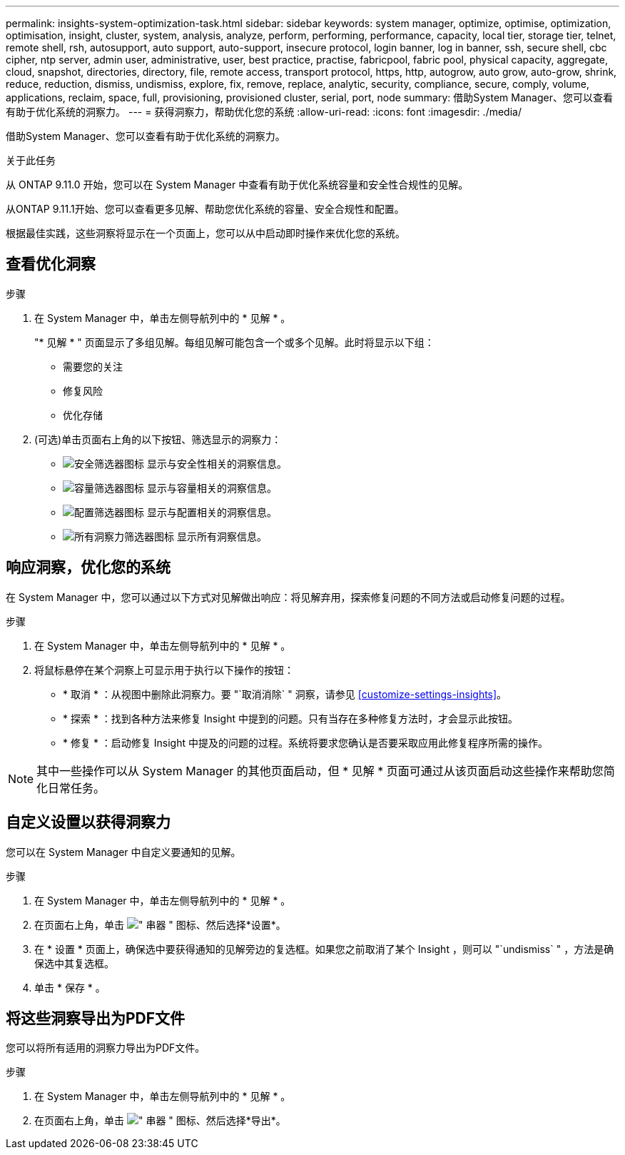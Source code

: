 ---
permalink: insights-system-optimization-task.html 
sidebar: sidebar 
keywords: system manager, optimize, optimise, optimization, optimisation, insight, cluster, system, analysis, analyze, perform, performing, performance, capacity, local tier, storage tier, telnet, remote shell, rsh, autosupport, auto support, auto-support, insecure protocol, login banner, log in banner, ssh, secure shell, cbc cipher, ntp server, admin user, administrative, user, best practice, practise, fabricpool, fabric pool, physical capacity, aggregate, cloud, snapshot, directories, directory, file, remote access, transport protocol, https, http, autogrow, auto grow, auto-grow, shrink, reduce, reduction, dismiss, undismiss, explore, fix, remove, replace, analytic, security, compliance, secure, comply, volume, applications, reclaim, space, full, provisioning, provisioned cluster, serial, port, node 
summary: 借助System Manager、您可以查看有助于优化系统的洞察力。 
---
= 获得洞察力，帮助优化您的系统
:allow-uri-read: 
:icons: font
:imagesdir: ./media/


[role="lead"]
借助System Manager、您可以查看有助于优化系统的洞察力。

.关于此任务
从 ONTAP 9.11.0 开始，您可以在 System Manager 中查看有助于优化系统容量和安全性合规性的见解。

从ONTAP 9.11.1开始、您可以查看更多见解、帮助您优化系统的容量、安全合规性和配置。

根据最佳实践，这些洞察将显示在一个页面上，您可以从中启动即时操作来优化您的系统。



== 查看优化洞察

.步骤
. 在 System Manager 中，单击左侧导航列中的 * 见解 * 。
+
"* 见解 * " 页面显示了多组见解。每组见解可能包含一个或多个见解。此时将显示以下组：

+
** 需要您的关注
** 修复风险
** 优化存储


. (可选)单击页面右上角的以下按钮、筛选显示的洞察力：
+
** image:icon-security-filter.gif["安全筛选器图标"] 显示与安全性相关的洞察信息。
** image:icon-capacity-filter.gif["容量筛选器图标"] 显示与容量相关的洞察信息。
** image:icon-config-filter.gif["配置筛选器图标"] 显示与配置相关的洞察信息。
** image:icon-all-filter.png["所有洞察力筛选器图标"] 显示所有洞察信息。






== 响应洞察，优化您的系统

在 System Manager 中，您可以通过以下方式对见解做出响应：将见解弃用，探索修复问题的不同方法或启动修复问题的过程。

.步骤
. 在 System Manager 中，单击左侧导航列中的 * 见解 * 。
. 将鼠标悬停在某个洞察上可显示用于执行以下操作的按钮：
+
** * 取消 * ：从视图中删除此洞察力。要 "`取消消除` " 洞察，请参见 <<customize-settings-insights>>。
** * 探索 * ：找到各种方法来修复 Insight 中提到的问题。只有当存在多种修复方法时，才会显示此按钮。
** * 修复 * ：启动修复 Insight 中提及的问题的过程。系统将要求您确认是否要采取应用此修复程序所需的操作。





NOTE: 其中一些操作可以从 System Manager 的其他页面启动，但 * 见解 * 页面可通过从该页面启动这些操作来帮助您简化日常任务。



== 自定义设置以获得洞察力

您可以在 System Manager 中自定义要通知的见解。

.步骤
. 在 System Manager 中，单击左侧导航列中的 * 见解 * 。
. 在页面右上角，单击 image:icon_kabob.gif["\" 串器 \" 图标"]、然后选择*设置*。
. 在 * 设置 * 页面上，确保选中要获得通知的见解旁边的复选框。如果您之前取消了某个 Insight ，则可以 "`undismiss` " ，方法是确保选中其复选框。
. 单击 * 保存 * 。




== 将这些洞察导出为PDF文件

您可以将所有适用的洞察力导出为PDF文件。

.步骤
. 在 System Manager 中，单击左侧导航列中的 * 见解 * 。
. 在页面右上角，单击 image:icon_kabob.gif["\" 串器 \" 图标"]、然后选择*导出*。

